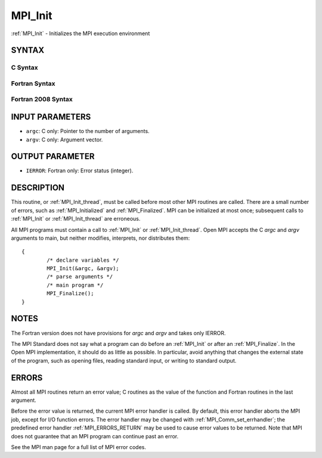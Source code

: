 .. _MPI_Init:

MPI_Init
~~~~~~~~

:ref:`MPI_Init` - Initializes the MPI execution environment

SYNTAX
======

C Syntax
--------

.. code-block:: c
   :linenos:

   #include <mpi.h>
   int MPI_Init(int *argc, char ***argv)

Fortran Syntax
--------------

.. code-block:: fortran
   :linenos:

   USE MPI
   ! or the older form: INCLUDE 'mpif.h'
   MPI_INIT(IERROR)
   	INTEGER	IERROR

Fortran 2008 Syntax
-------------------

.. code-block:: fortran
   :linenos:

   USE mpi_f08
   MPI_Init(ierror)
   	INTEGER, OPTIONAL, INTENT(OUT) :: ierror

INPUT PARAMETERS
================

* ``argc``: C only: Pointer to the number of arguments. 

* ``argv``: C only: Argument vector. 

OUTPUT PARAMETER
================

* ``IERROR``: Fortran only: Error status (integer). 

DESCRIPTION
===========

This routine, or :ref:`MPI_Init_thread`, must be called before most other MPI
routines are called. There are a small number of errors, such as
:ref:`MPI_Initialized` and :ref:`MPI_Finalized`. MPI can be initialized at most once;
subsequent calls to :ref:`MPI_Init` or :ref:`MPI_Init_thread` are erroneous.

All MPI programs must contain a call to :ref:`MPI_Init` or :ref:`MPI_Init_thread`.
Open MPI accepts the C *argc* and *argv* arguments to main, but neither
modifies, interprets, nor distributes them:

::

   	{
   		/* declare variables */
   		MPI_Init(&argc, &argv);
   		/* parse arguments */
   		/* main program */
   		MPI_Finalize();
   	}

NOTES
=====

The Fortran version does not have provisions for *argc* and *argv* and
takes only IERROR.

The MPI Standard does not say what a program can do before an :ref:`MPI_Init`
or after an :ref:`MPI_Finalize`. In the Open MPI implementation, it should do
as little as possible. In particular, avoid anything that changes the
external state of the program, such as opening files, reading standard
input, or writing to standard output.

ERRORS
======

Almost all MPI routines return an error value; C routines as the value
of the function and Fortran routines in the last argument.

Before the error value is returned, the current MPI error handler is
called. By default, this error handler aborts the MPI job, except for
I/O function errors. The error handler may be changed with
:ref:`MPI_Comm_set_errhandler`; the predefined error handler :ref:`MPI_ERRORS_RETURN`
may be used to cause error values to be returned. Note that MPI does not
guarantee that an MPI program can continue past an error.

See the MPI man page for a full list of MPI error codes.


.. seealso::    :ref:`MPI_Init_thread`    :ref:`MPI_Initialized`    :ref:`MPI_Finalize`    :ref:`MPI_Finalized` 
